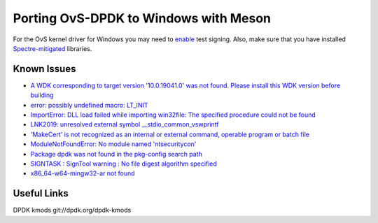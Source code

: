 Porting OvS-DPDK to Windows with Meson
--------------------------------------

For the OvS kernel driver for Windows you may need to `enable`_ test signing.
Also, make sure that you have installed `Spectre-mitigated`_ libraries.

.. _enable:
    https://github.com/smadaminov/ovs-dpdk-meson-issues/issues/6

.. _Spectre-mitigated:
    https://github.com/smadaminov/ovs-dpdk-meson-issues/issues/7

Known Issues
************

- `A WDK corresponding to target version '10.0.19041.0' was not found. Please install this WDK version before building`_

- `error: possibly undefined macro: LT_INIT`_

- `ImportError: DLL load failed while importing win32file: The specified procedure could not be found`_

- `LNK2019: unresolved external symbol __stdio_common_vswprintf`_

- `'MakeCert' is not recognized as an internal or external command, operable program or batch file`_

- `ModuleNotFoundError: No module named 'ntsecuritycon'`_

- `Package dpdk was not found in the pkg-config search path`_

- `SIGNTASK : SignTool warning : No file digest algorithm specified`_

- `x86_64-w64-mingw32-ar not found`_


.. _A WDK corresponding to target version '10.0.19041.0' was not found. Please install this WDK version before building:
    https://github.com/smadaminov/ovs-dpdk-meson-issues/issues/4

.. _error\: possibly undefined macro\: LT_INIT:
    https://github.com/smadaminov/ovs-dpdk-meson-issues/issues/57

.. _ImportError\: DLL load failed while importing win32file\: The specified procedure could not be found:
    https://github.com/smadaminov/ovs-dpdk-meson-issues/issues/63

.. _LNK2019\: unresolved external symbol __stdio_common_vswprintf:
    https://github.com/smadaminov/ovs-dpdk-meson-issues/issues/1

.. _'MakeCert' is not recognized as an internal or external command, operable program or batch file:
    https://github.com/smadaminov/ovs-dpdk-meson-issues/issues/2

.. _ModuleNotFoundError\: No module named 'ntsecuritycon':
    https://github.com/smadaminov/ovs-dpdk-meson-issues/issues/44

.. _Package dpdk was not found in the pkg-config search path:
    https://github.com/smadaminov/ovs-dpdk-meson-issues/issues/38

.. _SIGNTASK \: SignTool warning \: No file digest algorithm specified:
    https://github.com/smadaminov/ovs-dpdk-meson-issues/issues/9

.. _x86_64-w64-mingw32-ar not found:
    https://github.com/smadaminov/ovs-dpdk-meson-issues/issues/5

Useful Links
************

DPDK kmods
git://dpdk.org/dpdk-kmods
